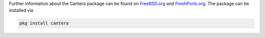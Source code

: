 .. title: Installing Cantera on FreeBSD
.. date: 2021-12-17 14:16:00 UTC-05:00
.. description: Installation instructions for Cantera on FreeBSD
.. type: text
.. _sec-install-freebsd:

.. jumbotron::

   .. raw:: html

      <h1 class="display-3">Installing on FreeBSD</h1>

   .. class:: lead

      A community-maintained FreeBSD port ``science/cantera`` and package are available.
      Note that the Matlab interface is not available from this port; to install the
      Matlab interface on FreeBSD, you must :ref:`compile Cantera's source code
      <sec-compiling>`.

Further information about the Cantera package can be found on `FreeBSD.org
<https://www.freebsd.org/cgi/ports.cgi?query=cantera&stype=all>`__ and `FreshPorts.org
<https://www.freshports.org/science/cantera/>`__. The package can be installed via

.. code:: shell

   pkg install cantera
